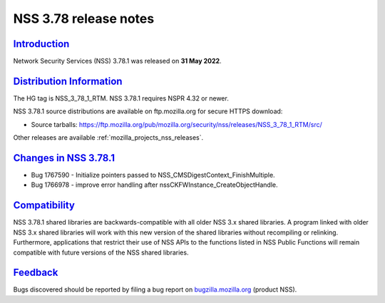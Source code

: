 .. _mozilla_projects_nss_nss_3_78_release_notes:

NSS 3.78 release notes
======================

`Introduction <#introduction>`__
--------------------------------

.. container::

   Network Security Services (NSS) 3.78.1 was released on **31 May 2022**.


.. _distribution_information:

`Distribution Information <#distribution_information>`__
--------------------------------------------------------

.. container::

   The HG tag is NSS_3_78_1_RTM. NSS 3.78.1 requires NSPR 4.32 or newer.

   NSS 3.78.1 source distributions are available on ftp.mozilla.org for secure HTTPS download:

   -  Source tarballs:
      https://ftp.mozilla.org/pub/mozilla.org/security/nss/releases/NSS_3_78_1_RTM/src/

   Other releases are available :ref:`mozilla_projects_nss_releases`.

.. _changes_in_nss_3.78.1:

`Changes in NSS 3.78.1 <#changes_in_nss_3.78.1>`__
----------------------------------------------------

.. container::

   - Bug 1767590 - Initialize pointers passed to NSS_CMSDigestContext_FinishMultiple.
   - Bug 1766978 - improve error handling after nssCKFWInstance_CreateObjectHandle.


`Compatibility <#compatibility>`__
----------------------------------

.. container::

   NSS 3.78.1 shared libraries are backwards-compatible with all older NSS 3.x shared
   libraries. A program linked with older NSS 3.x shared libraries will work with
   this new version of the shared libraries without recompiling or
   relinking. Furthermore, applications that restrict their use of NSS APIs to the
   functions listed in NSS Public Functions will remain compatible with future
   versions of the NSS shared libraries.

`Feedback <#feedback>`__
------------------------

.. container::

   Bugs discovered should be reported by filing a bug report on
   `bugzilla.mozilla.org <https://bugzilla.mozilla.org/enter_bug.cgi?product=NSS>`__ (product NSS).
